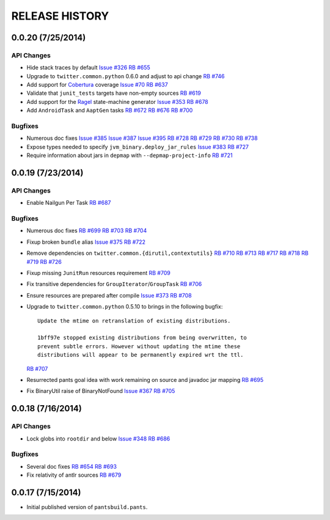 RELEASE HISTORY
===============

0.0.20 (7/25/2014)
------------------

API Changes
~~~~~~~~~~~

* Hide stack traces by default
  `Issue #326 <https://github.com/pantsbuild/pants/issues/326>`_
  `RB #655 <https://rbcommons.com/s/twitter/r/655/>`_

* Upgrade to ``twitter.common.python`` 0.6.0 and adjust to api change
  `RB #746 <https://rbcommons.com/s/twitter/r/746/>`_

* Add support for `Cobertura <http://cobertura.github.io/cobertura/>`_ coverage
  `Issue #70 <https://github.com/pantsbuild/pants/issues/70>`_
  `RB #637 <https://rbcommons.com/s/twitter/r/637/>`_

* Validate that ``junit_tests`` targets have non-empty sources
  `RB #619 <https://rbcommons.com/s/twitter/r/619/>`_

* Add support for the `Ragel <http://www.complang.org/ragel/>`_ state-machine generator
  `Issue #353 <https://github.com/pantsbuild/pants/issues/353>`_
  `RB #678 <https://rbcommons.com/s/twitter/r/678/>`_

* Add ``AndroidTask`` and ``AaptGen`` tasks
  `RB #672 <https://rbcommons.com/s/twitter/r/672/>`_
  `RB #676 <https://rbcommons.com/s/twitter/r/676/>`_
  `RB #700 <https://rbcommons.com/s/twitter/r/700/>`_

Bugfixes
~~~~~~~~

* Numerous doc fixes
  `Issue #385 <https://github.com/pantsbuild/pants/issues/385>`_
  `Issue #387 <https://github.com/pantsbuild/pants/issues/387>`_
  `Issue #395 <https://github.com/pantsbuild/pants/issues/395>`_
  `RB #728 <https://rbcommons.com/s/twitter/r/728/>`_
  `RB #729 <https://rbcommons.com/s/twitter/r/729/>`_
  `RB #730 <https://rbcommons.com/s/twitter/r/730/>`_
  `RB #738 <https://rbcommons.com/s/twitter/r/738/>`_

* Expose types needed to specify ``jvm_binary.deploy_jar_rules``
  `Issue #383 <https://github.com/pantsbuild/pants/issues/383>`_
  `RB #727 <https://rbcommons.com/s/twitter/r/727/>`_

* Require information about jars in ``depmap`` with ``--depmap-project-info``
  `RB #721 <https://rbcommons.com/s/twitter/r/721/>`_

0.0.19 (7/23/2014)
------------------

API Changes
~~~~~~~~~~~

* Enable Nailgun Per Task
  `RB #687 <https://rbcommons.com/s/twitter/r/687/>`_

Bugfixes
~~~~~~~~

* Numerous doc fixes
  `RB #699 <https://rbcommons.com/s/twitter/r/699/>`_
  `RB #703 <https://rbcommons.com/s/twitter/r/703/>`_
  `RB #704 <https://rbcommons.com/s/twitter/r/704/>`_

* Fixup broken ``bundle`` alias
  `Issue #375 <https://github.com/pantsbuild/pants/issues/375>`_
  `RB #722 <https://rbcommons.com/s/twitter/r/722/>`_

* Remove dependencies on ``twitter.common.{dirutil,contextutils}``
  `RB #710 <https://rbcommons.com/s/twitter/r/710/>`_
  `RB #713 <https://rbcommons.com/s/twitter/r/713/>`_
  `RB #717 <https://rbcommons.com/s/twitter/r/717/>`_
  `RB #718 <https://rbcommons.com/s/twitter/r/718/>`_
  `RB #719 <https://rbcommons.com/s/twitter/r/719/>`_
  `RB #726 <https://rbcommons.com/s/twitter/r/726/>`_

* Fixup missing ``JunitRun`` resources requirement
  `RB #709 <https://rbcommons.com/s/twitter/r/709/>`_

* Fix transitive dependencies for ``GroupIterator``/``GroupTask``
  `RB #706 <https://rbcommons.com/s/twitter/r/706/>`_

* Ensure resources are prepared after compile
  `Issue #373 <http://github.com/pantsbuild/pants/issues/373>`_
  `RB #708 <https://rbcommons.com/s/twitter/r/708/>`_

* Upgrade to ``twitter.common.python`` 0.5.10 to brings in the following bugfix::

    Update the mtime on retranslation of existing distributions.

    1bff97e stopped existing distributions from being overwritten, to
    prevent subtle errors. However without updating the mtime these
    distributions will appear to be permanently expired wrt the ttl.

  `RB #707 <https://rbcommons.com/s/twitter/r/707/>`_

* Resurrected pants goal idea with work remaining on source and javadoc jar mapping
  `RB #695 <https://rbcommons.com/s/twitter/r/695/>`_

* Fix BinaryUtil raise of BinaryNotFound
  `Issue #367 <https://github.com/pantsbuild/pants/issues/367>`_
  `RB #705 <https://rbcommons.com/s/twitter/r/705/>`_

0.0.18 (7/16/2014)
------------------

API Changes
~~~~~~~~~~~

* Lock globs into ``rootdir`` and below
  `Issue #348 <https://github.com/pantsbuild/pants/issues/348>`_
  `RB #686 <https://rbcommons.com/s/twitter/r/686/>`_

Bugfixes
~~~~~~~~

* Several doc fixes
  `RB #654 <https://rbcommons.com/s/twitter/r/654/>`_
  `RB #693 <https://rbcommons.com/s/twitter/r/693/>`_

* Fix relativity of antlr sources
  `RB #679 <https://rbcommons.com/s/twitter/r/679/>`_

0.0.17 (7/15/2014)
------------------

* Initial published version of ``pantsbuild.pants``.


